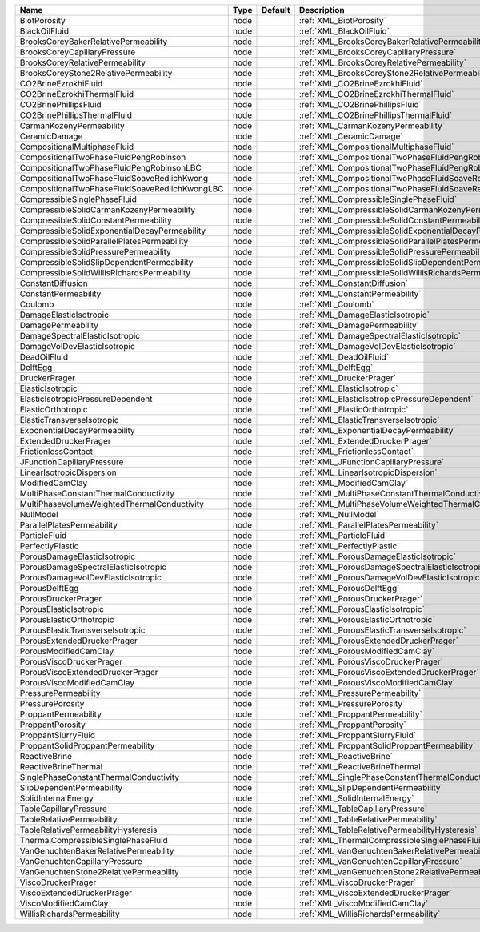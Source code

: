

============================================== ==== ======= ========================================================= 
Name                                           Type Default Description                                               
============================================== ==== ======= ========================================================= 
BiotPorosity                                   node         :ref:`XML_BiotPorosity`                                   
BlackOilFluid                                  node         :ref:`XML_BlackOilFluid`                                  
BrooksCoreyBakerRelativePermeability           node         :ref:`XML_BrooksCoreyBakerRelativePermeability`           
BrooksCoreyCapillaryPressure                   node         :ref:`XML_BrooksCoreyCapillaryPressure`                   
BrooksCoreyRelativePermeability                node         :ref:`XML_BrooksCoreyRelativePermeability`                
BrooksCoreyStone2RelativePermeability          node         :ref:`XML_BrooksCoreyStone2RelativePermeability`          
CO2BrineEzrokhiFluid                           node         :ref:`XML_CO2BrineEzrokhiFluid`                           
CO2BrineEzrokhiThermalFluid                    node         :ref:`XML_CO2BrineEzrokhiThermalFluid`                    
CO2BrinePhillipsFluid                          node         :ref:`XML_CO2BrinePhillipsFluid`                          
CO2BrinePhillipsThermalFluid                   node         :ref:`XML_CO2BrinePhillipsThermalFluid`                   
CarmanKozenyPermeability                       node         :ref:`XML_CarmanKozenyPermeability`                       
CeramicDamage                                  node         :ref:`XML_CeramicDamage`                                  
CompositionalMultiphaseFluid                   node         :ref:`XML_CompositionalMultiphaseFluid`                   
CompositionalTwoPhaseFluidPengRobinson         node         :ref:`XML_CompositionalTwoPhaseFluidPengRobinson`         
CompositionalTwoPhaseFluidPengRobinsonLBC      node         :ref:`XML_CompositionalTwoPhaseFluidPengRobinsonLBC`      
CompositionalTwoPhaseFluidSoaveRedlichKwong    node         :ref:`XML_CompositionalTwoPhaseFluidSoaveRedlichKwong`    
CompositionalTwoPhaseFluidSoaveRedlichKwongLBC node         :ref:`XML_CompositionalTwoPhaseFluidSoaveRedlichKwongLBC` 
CompressibleSinglePhaseFluid                   node         :ref:`XML_CompressibleSinglePhaseFluid`                   
CompressibleSolidCarmanKozenyPermeability      node         :ref:`XML_CompressibleSolidCarmanKozenyPermeability`      
CompressibleSolidConstantPermeability          node         :ref:`XML_CompressibleSolidConstantPermeability`          
CompressibleSolidExponentialDecayPermeability  node         :ref:`XML_CompressibleSolidExponentialDecayPermeability`  
CompressibleSolidParallelPlatesPermeability    node         :ref:`XML_CompressibleSolidParallelPlatesPermeability`    
CompressibleSolidPressurePermeability          node         :ref:`XML_CompressibleSolidPressurePermeability`          
CompressibleSolidSlipDependentPermeability     node         :ref:`XML_CompressibleSolidSlipDependentPermeability`     
CompressibleSolidWillisRichardsPermeability    node         :ref:`XML_CompressibleSolidWillisRichardsPermeability`    
ConstantDiffusion                              node         :ref:`XML_ConstantDiffusion`                              
ConstantPermeability                           node         :ref:`XML_ConstantPermeability`                           
Coulomb                                        node         :ref:`XML_Coulomb`                                        
DamageElasticIsotropic                         node         :ref:`XML_DamageElasticIsotropic`                         
DamagePermeability                             node         :ref:`XML_DamagePermeability`                             
DamageSpectralElasticIsotropic                 node         :ref:`XML_DamageSpectralElasticIsotropic`                 
DamageVolDevElasticIsotropic                   node         :ref:`XML_DamageVolDevElasticIsotropic`                   
DeadOilFluid                                   node         :ref:`XML_DeadOilFluid`                                   
DelftEgg                                       node         :ref:`XML_DelftEgg`                                       
DruckerPrager                                  node         :ref:`XML_DruckerPrager`                                  
ElasticIsotropic                               node         :ref:`XML_ElasticIsotropic`                               
ElasticIsotropicPressureDependent              node         :ref:`XML_ElasticIsotropicPressureDependent`              
ElasticOrthotropic                             node         :ref:`XML_ElasticOrthotropic`                             
ElasticTransverseIsotropic                     node         :ref:`XML_ElasticTransverseIsotropic`                     
ExponentialDecayPermeability                   node         :ref:`XML_ExponentialDecayPermeability`                   
ExtendedDruckerPrager                          node         :ref:`XML_ExtendedDruckerPrager`                          
FrictionlessContact                            node         :ref:`XML_FrictionlessContact`                            
JFunctionCapillaryPressure                     node         :ref:`XML_JFunctionCapillaryPressure`                     
LinearIsotropicDispersion                      node         :ref:`XML_LinearIsotropicDispersion`                      
ModifiedCamClay                                node         :ref:`XML_ModifiedCamClay`                                
MultiPhaseConstantThermalConductivity          node         :ref:`XML_MultiPhaseConstantThermalConductivity`          
MultiPhaseVolumeWeightedThermalConductivity    node         :ref:`XML_MultiPhaseVolumeWeightedThermalConductivity`    
NullModel                                      node         :ref:`XML_NullModel`                                      
ParallelPlatesPermeability                     node         :ref:`XML_ParallelPlatesPermeability`                     
ParticleFluid                                  node         :ref:`XML_ParticleFluid`                                  
PerfectlyPlastic                               node         :ref:`XML_PerfectlyPlastic`                               
PorousDamageElasticIsotropic                   node         :ref:`XML_PorousDamageElasticIsotropic`                   
PorousDamageSpectralElasticIsotropic           node         :ref:`XML_PorousDamageSpectralElasticIsotropic`           
PorousDamageVolDevElasticIsotropic             node         :ref:`XML_PorousDamageVolDevElasticIsotropic`             
PorousDelftEgg                                 node         :ref:`XML_PorousDelftEgg`                                 
PorousDruckerPrager                            node         :ref:`XML_PorousDruckerPrager`                            
PorousElasticIsotropic                         node         :ref:`XML_PorousElasticIsotropic`                         
PorousElasticOrthotropic                       node         :ref:`XML_PorousElasticOrthotropic`                       
PorousElasticTransverseIsotropic               node         :ref:`XML_PorousElasticTransverseIsotropic`               
PorousExtendedDruckerPrager                    node         :ref:`XML_PorousExtendedDruckerPrager`                    
PorousModifiedCamClay                          node         :ref:`XML_PorousModifiedCamClay`                          
PorousViscoDruckerPrager                       node         :ref:`XML_PorousViscoDruckerPrager`                       
PorousViscoExtendedDruckerPrager               node         :ref:`XML_PorousViscoExtendedDruckerPrager`               
PorousViscoModifiedCamClay                     node         :ref:`XML_PorousViscoModifiedCamClay`                     
PressurePermeability                           node         :ref:`XML_PressurePermeability`                           
PressurePorosity                               node         :ref:`XML_PressurePorosity`                               
ProppantPermeability                           node         :ref:`XML_ProppantPermeability`                           
ProppantPorosity                               node         :ref:`XML_ProppantPorosity`                               
ProppantSlurryFluid                            node         :ref:`XML_ProppantSlurryFluid`                            
ProppantSolidProppantPermeability              node         :ref:`XML_ProppantSolidProppantPermeability`              
ReactiveBrine                                  node         :ref:`XML_ReactiveBrine`                                  
ReactiveBrineThermal                           node         :ref:`XML_ReactiveBrineThermal`                           
SinglePhaseConstantThermalConductivity         node         :ref:`XML_SinglePhaseConstantThermalConductivity`         
SlipDependentPermeability                      node         :ref:`XML_SlipDependentPermeability`                      
SolidInternalEnergy                            node         :ref:`XML_SolidInternalEnergy`                            
TableCapillaryPressure                         node         :ref:`XML_TableCapillaryPressure`                         
TableRelativePermeability                      node         :ref:`XML_TableRelativePermeability`                      
TableRelativePermeabilityHysteresis            node         :ref:`XML_TableRelativePermeabilityHysteresis`            
ThermalCompressibleSinglePhaseFluid            node         :ref:`XML_ThermalCompressibleSinglePhaseFluid`            
VanGenuchtenBakerRelativePermeability          node         :ref:`XML_VanGenuchtenBakerRelativePermeability`          
VanGenuchtenCapillaryPressure                  node         :ref:`XML_VanGenuchtenCapillaryPressure`                  
VanGenuchtenStone2RelativePermeability         node         :ref:`XML_VanGenuchtenStone2RelativePermeability`         
ViscoDruckerPrager                             node         :ref:`XML_ViscoDruckerPrager`                             
ViscoExtendedDruckerPrager                     node         :ref:`XML_ViscoExtendedDruckerPrager`                     
ViscoModifiedCamClay                           node         :ref:`XML_ViscoModifiedCamClay`                           
WillisRichardsPermeability                     node         :ref:`XML_WillisRichardsPermeability`                     
============================================== ==== ======= ========================================================= 



